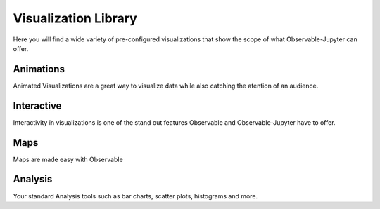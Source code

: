 =====================
Visualization Library
=====================

Here you will find a wide variety of pre-configured visualizations that show the scope of what 
Observable-Jupyter can offer.

Animations
----------

Animated Visualizations are a great way to visualize data while also catching
the atention of an audience.

..  nbgallery::
   :caption: Animation Gallery:
   :name: Animation-gallery
   :glob:
   :reversed:

   Bar_Chart_Race

Interactive
-----------

Interactivity in visualizations is one of the stand out features Observable and Observable-Jupyter 
have to offer.

.. nbgallery::
   :caption: Interactive Gallery:
   :name: Interactive-gallery
   :glob:
   :reversed:
   
   Scatter_Plot_Scrub
   Interactive_Map
   Brushable_scatterplot
   PixelValue_Intensity_Histogram

Maps
----

Maps are made easy with Observable

..  nbgallery::
   :caption: Maps Gallery:
   :name: Maps-gallery
   :glob:
   :reversed:

   World_Choroplath_Map
   Leaflet_US_Choropleth

Analysis
--------

Your standard Analysis tools such as bar charts, scatter plots, histograms and more.

..  nbgallery::
   :caption: Analysis Gallery:
   :name: Analysis-gallery   
   :glob:
   :reversed:
   
   Scatterplot_Matrix
   Linear_Regression
   Variable_Regression
   Faceting_Linear_Regression
   Summary_Table
   Timeseries_Dashboard
